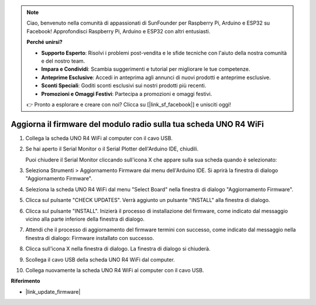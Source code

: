 .. note::

    Ciao, benvenuto nella comunità di appassionati di SunFounder per Raspberry Pi, Arduino e ESP32 su Facebook! Approfondisci Raspberry Pi, Arduino e ESP32 con altri entusiasti.

    **Perché unirsi?**

    - **Supporto Esperto**: Risolvi i problemi post-vendita e le sfide tecniche con l'aiuto della nostra comunità e del nostro team.
    - **Impara e Condividi**: Scambia suggerimenti e tutorial per migliorare le tue competenze.
    - **Anteprime Esclusive**: Accedi in anteprima agli annunci di nuovi prodotti e anteprime esclusive.
    - **Sconti Speciali**: Goditi sconti esclusivi sui nostri prodotti più recenti.
    - **Promozioni e Omaggi Festivi**: Partecipa a promozioni e omaggi festivi.

    👉 Pronto a esplorare e creare con noi? Clicca su [|link_sf_facebook|] e unisciti oggi!

.. _update_firmware:

Aggiorna il firmware del modulo radio sulla tua scheda UNO R4 WiFi
========================================================================

.. https://forum.arduino.cc/t/radio-module-firmware-version-0-2-0-is-now-available/1147361

1. Collega la scheda UNO R4 WiFi al computer con il cavo USB.
2. Se hai aperto il Serial Monitor o il Serial Plotter dell'Arduino IDE, chiudili.

   Puoi chiudere il Serial Monitor cliccando sull'icona X che appare sulla sua scheda quando è selezionato:

   .. image:: img/close_serial_monitor2.png
      :width: 85%

3. Seleziona Strumenti > Aggiornamento Firmware dai menu dell'Arduino IDE.
   Si aprirà la finestra di dialogo "Aggiornamento Firmware".

   .. image:: img/update_firmware_1.png
         :width: 70%

4. Seleziona la scheda UNO R4 WiFi dal menu "Select Board" nella finestra di dialogo "Aggiornamento Firmware".
5. Clicca sul pulsante "CHECK UPDATES".
   Verrà aggiunto un pulsante "INSTALL" alla finestra di dialogo.

   .. image:: img/update_firmware_2.png
         :width: 85%

6. Clicca sul pulsante "INSTALL".
   Inizierà il processo di installazione del firmware, come indicato dal messaggio vicino alla parte inferiore della finestra di dialogo.

   .. image:: img/update_firmware_3.png
         :width: 85%

7. Attendi che il processo di aggiornamento del firmware termini con successo, come indicato dal messaggio nella finestra di dialogo:
   Firmware installato con successo.

   .. image:: img/update_firmware_4.png
         :width: 85%

8. Clicca sull'icona X nella finestra di dialogo.
   La finestra di dialogo si chiuderà.
9. Scollega il cavo USB della scheda UNO R4 WiFi dal computer.
10. Collega nuovamente la scheda UNO R4 WiFi al computer con il cavo USB.

**Riferimento**

- |link_update_firmware|
